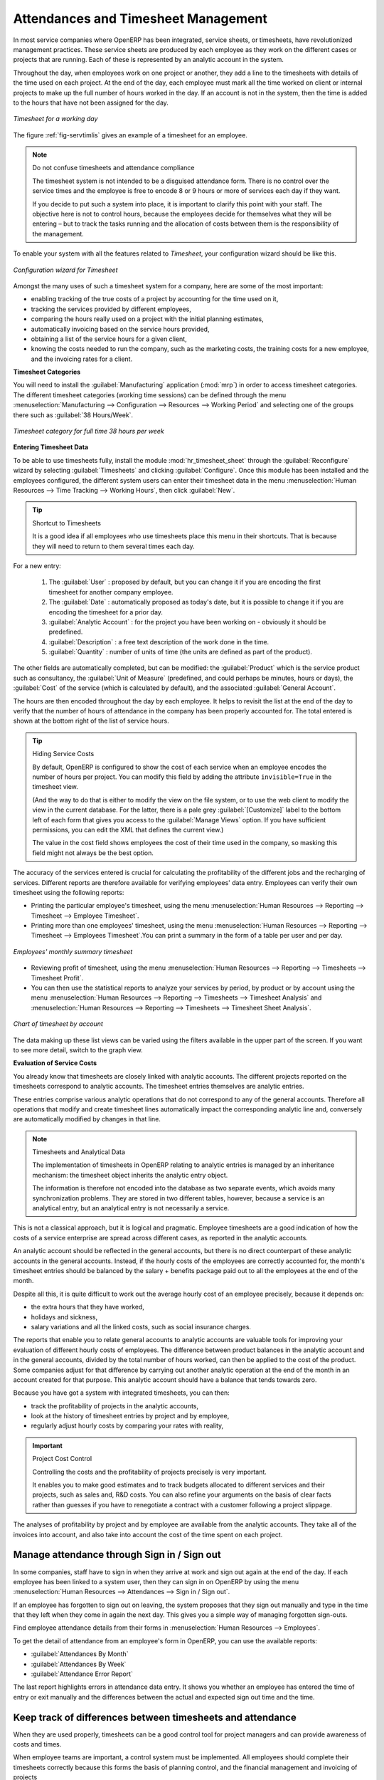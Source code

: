 
.. i18n: .. index::
.. i18n:    single: attendance
.. i18n:    single: timesheet
.. i18n: ..
..

.. index::
   single: attendance
   single: timesheet
..

.. i18n: Attendances and Timesheet Management
.. i18n: ====================================
..

Attendances and Timesheet Management
====================================

.. i18n: In most service companies where OpenERP has been integrated, service sheets, or timesheets, have
.. i18n: revolutionized management practices. These service sheets are produced by each employee as they work
.. i18n: on the different cases or projects that are running. Each of these is represented by an analytic
.. i18n: account in the system.
..

In most service companies where OpenERP has been integrated, service sheets, or timesheets, have
revolutionized management practices. These service sheets are produced by each employee as they work
on the different cases or projects that are running. Each of these is represented by an analytic
account in the system.

.. i18n: Throughout the day, when employees work on one project or another, they add a line to the timesheets
.. i18n: with details of the time used on each project. At the end of the day, each employee must mark all
.. i18n: the time worked on client or internal projects to make up the full number of hours worked in the
.. i18n: day. If an account is not in the system, then the time is added to the hours that have not been
.. i18n: assigned for the day.
..

Throughout the day, when employees work on one project or another, they add a line to the timesheets
with details of the time used on each project. At the end of the day, each employee must mark all
the time worked on client or internal projects to make up the full number of hours worked in the
day. If an account is not in the system, then the time is added to the hours that have not been
assigned for the day.

.. i18n: .. _fig-servtimlis:
.. i18n: 
.. i18n: .. figure::  images/service_timesheet_list.png
.. i18n:    :scale: 65
.. i18n:    :align: center
.. i18n: 
.. i18n:    *Timesheet for a working day*
..

.. _fig-servtimlis:

.. figure::  images/service_timesheet_list.png
   :scale: 65
   :align: center

   *Timesheet for a working day*

.. i18n: The figure :ref:`fig-servtimlis` gives an example of a timesheet for an employee.
..

The figure :ref:`fig-servtimlis` gives an example of a timesheet for an employee.

.. i18n: .. index::
.. i18n:    pair: cost; allocation
..

.. index::
   pair: cost; allocation

.. i18n: .. note:: Do not confuse timesheets and attendance compliance
.. i18n: 
.. i18n: 	The timesheet system is not intended to be a disguised attendance form. There is no control over the
.. i18n: 	service times and the employee is free to encode 8 or 9 hours or more of services each day if they
.. i18n: 	want.
.. i18n: 
.. i18n: 	If you decide to put such a system into place, it is important to clarify this point with your
.. i18n: 	staff. The objective here is not to control hours, because the employees decide for themselves what
.. i18n: 	they will be entering – but to track the tasks running and the allocation of costs between them is the
.. i18n: 	responsibility of the management.
..

.. note:: Do not confuse timesheets and attendance compliance

	The timesheet system is not intended to be a disguised attendance form. There is no control over the
	service times and the employee is free to encode 8 or 9 hours or more of services each day if they
	want.

	If you decide to put such a system into place, it is important to clarify this point with your
	staff. The objective here is not to control hours, because the employees decide for themselves what
	they will be entering – but to track the tasks running and the allocation of costs between them is the
	responsibility of the management.

.. i18n: To enable your system with all the features related to `Timesheet`, your configuration wizard should be like this.
..

To enable your system with all the features related to `Timesheet`, your configuration wizard should be like this.

.. i18n: .. figure::  images/config_wiz_timesheets.png
.. i18n:    :scale: 75
.. i18n:    :align: center
.. i18n: 
.. i18n:    *Configuration wizard for Timesheet*
..

.. figure::  images/config_wiz_timesheets.png
   :scale: 75
   :align: center

   *Configuration wizard for Timesheet*

.. i18n: Amongst the many uses of such a timesheet system for a company, here are some of the most important:
..

Amongst the many uses of such a timesheet system for a company, here are some of the most important:

.. i18n: * enabling tracking of the true costs of a project by accounting for the time used on it,
.. i18n: 
.. i18n: * tracking the services provided by different employees,
.. i18n: 
.. i18n: * comparing the hours really used on a project with the initial planning estimates,
.. i18n: 
.. i18n: * automatically invoicing based on the service hours provided,
.. i18n: 
.. i18n: * obtaining a list of the service hours for a given client,
.. i18n: 
.. i18n: * knowing the costs needed to run the company, such as the marketing costs, the training costs for a
.. i18n:   new employee, and the invoicing rates for a client.
..

* enabling tracking of the true costs of a project by accounting for the time used on it,

* tracking the services provided by different employees,

* comparing the hours really used on a project with the initial planning estimates,

* automatically invoicing based on the service hours provided,

* obtaining a list of the service hours for a given client,

* knowing the costs needed to run the company, such as the marketing costs, the training costs for a
  new employee, and the invoicing rates for a client.

.. i18n: **Timesheet Categories**
..

**Timesheet Categories**

.. i18n: You will need to install the :guilabel:`Manufacturing` application (:mod:`mrp`) in order to access timesheet categories.
.. i18n: The different timesheet categories (working time sessions) can be defined through the menu
.. i18n: :menuselection:`Manufacturing --> Configuration --> Resources --> Working Period` and selecting
.. i18n: one of the groups there such as :guilabel:`38 Hours/Week`.
..

You will need to install the :guilabel:`Manufacturing` application (:mod:`mrp`) in order to access timesheet categories.
The different timesheet categories (working time sessions) can be defined through the menu
:menuselection:`Manufacturing --> Configuration --> Resources --> Working Period` and selecting
one of the groups there such as :guilabel:`38 Hours/Week`.

.. i18n: .. figure::  images/service_timesheet_def.png
.. i18n:    :scale: 75
.. i18n:    :align: center
.. i18n: 
.. i18n:    *Timesheet category for full time 38 hours per week*
..

.. figure::  images/service_timesheet_def.png
   :scale: 75
   :align: center

   *Timesheet category for full time 38 hours per week*

.. i18n: .. index::
.. i18n:    single: timesheet; entering data
.. i18n: ..
..

.. index::
   single: timesheet; entering data
..

.. i18n: **Entering Timesheet Data**
..

**Entering Timesheet Data**

.. i18n: .. index::
.. i18n:    single: module; hr_timesheet
..

.. index::
   single: module; hr_timesheet

.. i18n: To be able to use timesheets fully, install the module :mod:`hr_timesheet_sheet` through the :guilabel:`Reconfigure` wizard by selecting :guilabel:`Timesheets` and clicking :guilabel:`Configure`. Once this module
.. i18n: has been installed and the employees configured, the different system users can enter their
.. i18n: timesheet data in the menu
.. i18n: :menuselection:`Human Resources --> Time Tracking --> Working Hours`,
.. i18n: then click :guilabel:`New`.
..

To be able to use timesheets fully, install the module :mod:`hr_timesheet_sheet` through the :guilabel:`Reconfigure` wizard by selecting :guilabel:`Timesheets` and clicking :guilabel:`Configure`. Once this module
has been installed and the employees configured, the different system users can enter their
timesheet data in the menu
:menuselection:`Human Resources --> Time Tracking --> Working Hours`,
then click :guilabel:`New`.

.. i18n: .. tip:: Shortcut to Timesheets
.. i18n: 
.. i18n: 	It is a good idea if all employees who use timesheets place this menu in their shortcuts.
.. i18n: 	That is because they will need to return to them several times each day.
..

.. tip:: Shortcut to Timesheets

	It is a good idea if all employees who use timesheets place this menu in their shortcuts.
	That is because they will need to return to them several times each day.

.. i18n: For a new entry:
..

For a new entry:

.. i18n: 	#.	The :guilabel:`User` : proposed by default, but you can change it if you are encoding the first timesheet
.. i18n: 		for another company employee.
.. i18n: 
.. i18n: 	#.	The :guilabel:`Date` : automatically proposed as today's date, but it is possible to change it if you are
.. i18n: 		encoding the timesheet for a prior day.
.. i18n: 
.. i18n: 	#.	:guilabel:`Analytic Account` : for the project you have been working on - obviously it should be predefined.
.. i18n: 
.. i18n: 	#. 	:guilabel:`Description` : a free text description of the work done in the time.
.. i18n: 
.. i18n: 	#. 	:guilabel:`Quantity` : number of units of time (the units are defined as part of the product).
..

	#.	The :guilabel:`User` : proposed by default, but you can change it if you are encoding the first timesheet
		for another company employee.

	#.	The :guilabel:`Date` : automatically proposed as today's date, but it is possible to change it if you are
		encoding the timesheet for a prior day.

	#.	:guilabel:`Analytic Account` : for the project you have been working on - obviously it should be predefined.

	#. 	:guilabel:`Description` : a free text description of the work done in the time.

	#. 	:guilabel:`Quantity` : number of units of time (the units are defined as part of the product).

.. i18n: The other fields are automatically completed, but can be modified: the :guilabel:`Product`
.. i18n: which is the service product such as consultancy, the
.. i18n: :guilabel:`Unit of Measure` (predefined, and could perhaps be minutes, hours or days),
.. i18n: the :guilabel:`Cost` of the service (which is calculated by default),
.. i18n: and the associated :guilabel:`General Account`.
..

The other fields are automatically completed, but can be modified: the :guilabel:`Product`
which is the service product such as consultancy, the
:guilabel:`Unit of Measure` (predefined, and could perhaps be minutes, hours or days),
the :guilabel:`Cost` of the service (which is calculated by default),
and the associated :guilabel:`General Account`.

.. i18n: The hours are then encoded throughout the day by each employee. It helps to revisit the list at the
.. i18n: end of the day to verify that the number of hours of attendance in the company has been properly
.. i18n: accounted for. The total entered is shown at the bottom right of the list of service hours.
..

The hours are then encoded throughout the day by each employee. It helps to revisit the list at the
end of the day to verify that the number of hours of attendance in the company has been properly
accounted for. The total entered is shown at the bottom right of the list of service hours.

.. i18n: .. tip:: Hiding Service Costs
.. i18n: 
.. i18n: 	By default, OpenERP is configured to show the cost of each service when an employee encodes the
.. i18n: 	number of hours per project.
.. i18n: 	You can modify this field by adding the attribute ``invisible=True`` in the timesheet view.
.. i18n: 
.. i18n: 	(And the way to do that is either to modify the view on the file system, or
.. i18n: 	to use the web client to modify the view in the current database.
.. i18n: 	For the latter, there is a pale grey :guilabel:`[Customize]` label
.. i18n: 	to the bottom left of each form that gives you access to the
.. i18n: 	:guilabel:`Manage Views` option.
.. i18n: 	If you have sufficient permissions, you can edit the XML that defines the current view.)
.. i18n: 
.. i18n: 	The value in the cost field shows employees the cost of their time used in the company, so masking this
.. i18n: 	field might not always be the best option.
..

.. tip:: Hiding Service Costs

	By default, OpenERP is configured to show the cost of each service when an employee encodes the
	number of hours per project.
	You can modify this field by adding the attribute ``invisible=True`` in the timesheet view.

	(And the way to do that is either to modify the view on the file system, or
	to use the web client to modify the view in the current database.
	For the latter, there is a pale grey :guilabel:`[Customize]` label
	to the bottom left of each form that gives you access to the
	:guilabel:`Manage Views` option.
	If you have sufficient permissions, you can edit the XML that defines the current view.)

	The value in the cost field shows employees the cost of their time used in the company, so masking this
	field might not always be the best option.

.. i18n: The accuracy of the services entered is crucial for calculating the profitability of the different
.. i18n: jobs and the recharging of services. Different reports are therefore available for verifying
.. i18n: employees' data entry. Employees can verify their own timesheet using the following reports:
..

The accuracy of the services entered is crucial for calculating the profitability of the different
jobs and the recharging of services. Different reports are therefore available for verifying
employees' data entry. Employees can verify their own timesheet using the following reports:

.. i18n: * Printing the particular employee's timesheet, using the menu :menuselection:`Human Resources --> Reporting
.. i18n:   --> Timesheet --> Employee Timesheet`.
.. i18n: 
.. i18n: * Printing more than one employees' timesheet, using the menu :menuselection:`Human Resources --> Reporting
.. i18n:   --> Timesheet --> Employees Timesheet`.You can print a summary in the form of a table per user and per day.
..

* Printing the particular employee's timesheet, using the menu :menuselection:`Human Resources --> Reporting
  --> Timesheet --> Employee Timesheet`.

* Printing more than one employees' timesheet, using the menu :menuselection:`Human Resources --> Reporting
  --> Timesheet --> Employees Timesheet`.You can print a summary in the form of a table per user and per day.

.. i18n: .. figure::  images/service_timesheet_all.png
.. i18n:    :scale: 65
.. i18n:    :align: center
.. i18n: 
.. i18n:    *Employees' monthly summary timesheet*
..

.. figure::  images/service_timesheet_all.png
   :scale: 65
   :align: center

   *Employees' monthly summary timesheet*

.. i18n: * Reviewing profit of timesheet, using the menu :menuselection:`Human Resources --> Reporting --> Timesheets
.. i18n:   --> Timesheet Profit`.
.. i18n: 
.. i18n: * You can then use the statistical reports to analyze your services by period, by product
.. i18n:   or by account using the menu :menuselection:`Human Resources --> Reporting --> Timesheets
.. i18n:   --> Timesheet Analysis` and :menuselection:`Human Resources --> Reporting --> Timesheets
.. i18n:   --> Timesheet Sheet Analysis`.
..

* Reviewing profit of timesheet, using the menu :menuselection:`Human Resources --> Reporting --> Timesheets
  --> Timesheet Profit`.

* You can then use the statistical reports to analyze your services by period, by product
  or by account using the menu :menuselection:`Human Resources --> Reporting --> Timesheets
  --> Timesheet Analysis` and :menuselection:`Human Resources --> Reporting --> Timesheets
  --> Timesheet Sheet Analysis`.

.. i18n: .. figure::  images/service_timesheet_graph.png
.. i18n:    :scale: 75
.. i18n:    :align: center
.. i18n: 
.. i18n:    *Chart of timesheet by account*
..

.. figure::  images/service_timesheet_graph.png
   :scale: 75
   :align: center

   *Chart of timesheet by account*

.. i18n: The data making up these list views can be varied using the filters available in the upper part of the
.. i18n: screen. If you want to see more detail, switch to the graph view.
..

The data making up these list views can be varied using the filters available in the upper part of the
screen. If you want to see more detail, switch to the graph view.

.. i18n: .. index::
.. i18n:    single: timesheet; evaluation
.. i18n: ..
..

.. index::
   single: timesheet; evaluation
..

.. i18n: **Evaluation of Service Costs**
..

**Evaluation of Service Costs**

.. i18n: You already know that timesheets are closely linked with analytic accounts. The different projects
.. i18n: reported on the timesheets correspond to analytic accounts. The timesheet entries themselves are
.. i18n: analytic entries.
..

You already know that timesheets are closely linked with analytic accounts. The different projects
reported on the timesheets correspond to analytic accounts. The timesheet entries themselves are
analytic entries.

.. i18n: These entries comprise various analytic operations that do not correspond to any of
.. i18n: the general accounts. Therefore all operations that modify and create timesheet lines automatically
.. i18n: impact the corresponding analytic line and, conversely are automatically modified by changes in that
.. i18n: line.
..

These entries comprise various analytic operations that do not correspond to any of
the general accounts. Therefore all operations that modify and create timesheet lines automatically
impact the corresponding analytic line and, conversely are automatically modified by changes in that
line.

.. i18n: .. note:: Timesheets and Analytical Data
.. i18n: 
.. i18n: 	The implementation of timesheets in OpenERP relating to analytic entries is managed by an
.. i18n: 	inheritance mechanism:
.. i18n: 	the timesheet object inherits the analytic entry object.
.. i18n: 
.. i18n: 	The information is therefore not encoded into the database as two separate events, which avoids
.. i18n: 	many synchronization problems.
.. i18n: 	They are stored in two different tables, however, because a service is an analytical entry, but an
.. i18n: 	analytical entry is not necessarily a service.
..

.. note:: Timesheets and Analytical Data

	The implementation of timesheets in OpenERP relating to analytic entries is managed by an
	inheritance mechanism:
	the timesheet object inherits the analytic entry object.

	The information is therefore not encoded into the database as two separate events, which avoids
	many synchronization problems.
	They are stored in two different tables, however, because a service is an analytical entry, but an
	analytical entry is not necessarily a service.

.. i18n: This is not a classical approach, but it is logical and pragmatic. Employee timesheets are a good
.. i18n: indication of how the costs of a service enterprise are spread across different cases, as reported in
.. i18n: the analytic accounts.
..

This is not a classical approach, but it is logical and pragmatic. Employee timesheets are a good
indication of how the costs of a service enterprise are spread across different cases, as reported in
the analytic accounts.

.. i18n: .. index::
.. i18n:    single: benefits
..

.. index::
   single: benefits

.. i18n: An analytic account should be reflected in the general accounts, but there is no direct counterpart
.. i18n: of these analytic accounts in the general accounts. Instead, if the hourly costs of the employees
.. i18n: are correctly accounted for, the month's timesheet entries should be balanced by the salary +
.. i18n: benefits package paid out to all the employees at the end of the month.
..

An analytic account should be reflected in the general accounts, but there is no direct counterpart
of these analytic accounts in the general accounts. Instead, if the hourly costs of the employees
are correctly accounted for, the month's timesheet entries should be balanced by the salary +
benefits package paid out to all the employees at the end of the month.

.. i18n: Despite all this, it is quite difficult to work out the average hourly cost of an employee precisely,
.. i18n: because it depends on:
..

Despite all this, it is quite difficult to work out the average hourly cost of an employee precisely,
because it depends on:

.. i18n: * the extra hours that they have worked,
.. i18n: 
.. i18n: * holidays and sickness,
.. i18n: 
.. i18n: * salary variations and all the linked costs, such as social insurance charges.
..

* the extra hours that they have worked,

* holidays and sickness,

* salary variations and all the linked costs, such as social insurance charges.

.. i18n: The reports that enable you to relate general accounts to analytic accounts are valuable tools for
.. i18n: improving your evaluation of different hourly costs of employees. The difference between product
.. i18n: balances in the analytic account and in the general accounts, divided by the total number of hours
.. i18n: worked, can then be applied to the cost of the product. Some companies adjust for that difference by
.. i18n: carrying out another analytic operation at the end of the month in an account created for that
.. i18n: purpose. This analytic account should have a balance that tends towards zero.
..

The reports that enable you to relate general accounts to analytic accounts are valuable tools for
improving your evaluation of different hourly costs of employees. The difference between product
balances in the analytic account and in the general accounts, divided by the total number of hours
worked, can then be applied to the cost of the product. Some companies adjust for that difference by
carrying out another analytic operation at the end of the month in an account created for that
purpose. This analytic account should have a balance that tends towards zero.

.. i18n: Because you have got a system with integrated timesheets, you can then:
..

Because you have got a system with integrated timesheets, you can then:

.. i18n: * track the profitability of projects in the analytic accounts,
.. i18n: 
.. i18n: * look at the history of timesheet entries by project and by employee,
.. i18n: 
.. i18n: * regularly adjust hourly costs by comparing your rates with reality,
..

* track the profitability of projects in the analytic accounts,

* look at the history of timesheet entries by project and by employee,

* regularly adjust hourly costs by comparing your rates with reality,

.. i18n: .. important:: Project Cost Control
.. i18n: 
.. i18n: 	Controlling the costs and the profitability of projects precisely is very important.
.. i18n: 
.. i18n: 	It enables you to make good estimates and to track budgets allocated to different services and
.. i18n: 	their projects, such as sales and, R&D costs.
.. i18n: 	You can also refine your arguments on the basis of clear facts rather than guesses if you have
.. i18n: 	to renegotiate a contract with a customer following a project slippage.
..

.. important:: Project Cost Control

	Controlling the costs and the profitability of projects precisely is very important.

	It enables you to make good estimates and to track budgets allocated to different services and
	their projects, such as sales and, R&D costs.
	You can also refine your arguments on the basis of clear facts rather than guesses if you have
	to renegotiate a contract with a customer following a project slippage.

.. i18n: The analyses of profitability by project and by employee are available from the analytic accounts.
.. i18n: They take all of the invoices into account, and also take into account the cost of the time spent on
.. i18n: each project.
..

The analyses of profitability by project and by employee are available from the analytic accounts.
They take all of the invoices into account, and also take into account the cost of the time spent on
each project.

.. i18n: .. index::
.. i18n:    single: attendance; sign in / sign out
..

.. index::
   single: attendance; sign in / sign out

.. i18n: Manage attendance through Sign in / Sign out
.. i18n: --------------------------------------------
..

Manage attendance through Sign in / Sign out
--------------------------------------------

.. i18n: In some companies, staff have to sign in when they arrive at work and sign out again at the end of
.. i18n: the day. If each employee has been linked to a system user, then they can sign in on OpenERP by
.. i18n: using the menu :menuselection:`Human Resources --> Attendances --> Sign in / Sign out`.
..

In some companies, staff have to sign in when they arrive at work and sign out again at the end of
the day. If each employee has been linked to a system user, then they can sign in on OpenERP by
using the menu :menuselection:`Human Resources --> Attendances --> Sign in / Sign out`.

.. i18n: If an employee has forgotten to sign out on leaving, the system proposes that they sign out manually
.. i18n: and type in the time that they left when they come in again the next day. This gives you a simple way
.. i18n: of managing forgotten sign-outs.
..

If an employee has forgotten to sign out on leaving, the system proposes that they sign out manually
and type in the time that they left when they come in again the next day. This gives you a simple way
of managing forgotten sign-outs.

.. i18n: Find employee attendance details from their forms in
.. i18n: :menuselection:`Human Resources --> Employees`.
..

Find employee attendance details from their forms in
:menuselection:`Human Resources --> Employees`.

.. i18n: To get the detail of attendance from an employee's form in OpenERP, you can use the
.. i18n: available reports:
..

To get the detail of attendance from an employee's form in OpenERP, you can use the
available reports:

.. i18n: *  :guilabel:`Attendances By Month`
.. i18n: 
.. i18n: *  :guilabel:`Attendances By Week`
.. i18n: 
.. i18n: *  :guilabel:`Attendance Error Report`
..

*  :guilabel:`Attendances By Month`

*  :guilabel:`Attendances By Week`

*  :guilabel:`Attendance Error Report`

.. i18n: The last report highlights errors in attendance data entry.
.. i18n: It shows you whether an employee has entered the time of
.. i18n: entry or exit manually and the differences between the actual and expected sign out time and the time.
..

The last report highlights errors in attendance data entry.
It shows you whether an employee has entered the time of
entry or exit manually and the differences between the actual and expected sign out time and the time.

.. i18n: .. index::
.. i18n:    single: attendance; differences
..

.. index::
   single: attendance; differences

.. i18n: Keep track of differences between timesheets and attendance
.. i18n: -----------------------------------------------------------
..

Keep track of differences between timesheets and attendance
-----------------------------------------------------------

.. i18n: When they are used properly, timesheets can be a good control tool for project managers and can
.. i18n: provide awareness of costs and times.
..

When they are used properly, timesheets can be a good control tool for project managers and can
provide awareness of costs and times.

.. i18n: When employee teams are important, a control system must be implemented. All employees should
.. i18n: complete their timesheets correctly because this forms the basis of planning control, and the
.. i18n: financial management and invoicing of projects
..

When employee teams are important, a control system must be implemented. All employees should
complete their timesheets correctly because this forms the basis of planning control, and the
financial management and invoicing of projects

.. i18n: You will see in :ref:`ch-services` that you can automatically invoice services at the end of
.. i18n: the month based on the timesheet. But at the same time, some contracts are limited to prepaid hours.
.. i18n: These hours and their deduction from the original limit are also managed by these timesheets.
..

You will see in :ref:`ch-services` that you can automatically invoice services at the end of
the month based on the timesheet. But at the same time, some contracts are limited to prepaid hours.
These hours and their deduction from the original limit are also managed by these timesheets.

.. i18n: .. index::
.. i18n:    single: module; hr_timesheet_sheet
..

.. index::
   single: module; hr_timesheet_sheet

.. i18n: In such a situation, hours that are not coded into the timesheets represent lost money for the
.. i18n: company. So it is important to establish effective follow-up of the services timesheets and their
.. i18n: encoding. To set up a structure for control using timesheets you should install the module
.. i18n: :mod:`hr_timesheet_sheet` (:guilabel:`Timesheets` in the :guilabel:`Reconfigure` wizard).
..

In such a situation, hours that are not coded into the timesheets represent lost money for the
company. So it is important to establish effective follow-up of the services timesheets and their
encoding. To set up a structure for control using timesheets you should install the module
:mod:`hr_timesheet_sheet` (:guilabel:`Timesheets` in the :guilabel:`Reconfigure` wizard).

.. i18n: .. figure::  images/timesheet_flow.png
.. i18n:    :scale: 75
.. i18n:    :align: center
.. i18n: 
.. i18n:    *Process of approving a timesheet*
..

.. figure::  images/timesheet_flow.png
   :scale: 75
   :align: center

   *Process of approving a timesheet*

.. i18n: This module supplies a new screen enabling you to manage timesheets by period. Timesheet entries are
.. i18n: made by employees each day. At the end of the week, employees validate their week's sheet and it is
.. i18n: then passed to the services manager, who must approve his team's entries. Periods are defined in the
.. i18n: company forms, and you can set them to run monthly or weekly.
..

This module supplies a new screen enabling you to manage timesheets by period. Timesheet entries are
made by employees each day. At the end of the week, employees validate their week's sheet and it is
then passed to the services manager, who must approve his team's entries. Periods are defined in the
company forms, and you can set them to run monthly or weekly.

.. i18n: To enter timesheet data each employee uses the menu :menuselection:`Human Resources --> Time Tracking
.. i18n: --> My Timesheet`.
..

To enter timesheet data each employee uses the menu :menuselection:`Human Resources --> Time Tracking
--> My Timesheet`.

.. i18n: .. figure::  images/service_timesheet_sheet_form.png
.. i18n:    :scale: 75
.. i18n:    :align: center
.. i18n: 
.. i18n:    *Form for entering timesheet data*
..

.. figure::  images/service_timesheet_sheet_form.png
   :scale: 75
   :align: center

   *Form for entering timesheet data*

.. i18n: In the upper part of the screen, the user starts with the sign-in and sign-out times. The system
.. i18n: enables the control of attendance day by day. The two buttons :guilabel:`Sign In` and :guilabel:`Sign Out` enable the
.. i18n: automatic completion of hours in the area to the left. These hours can be modified by employee, so
.. i18n: it is not a true management control system.
..

In the upper part of the screen, the user starts with the sign-in and sign-out times. The system
enables the control of attendance day by day. The two buttons :guilabel:`Sign In` and :guilabel:`Sign Out` enable the
automatic completion of hours in the area to the left. These hours can be modified by employee, so
it is not a true management control system.

.. i18n: The area to the bottom of the screen represents a sheet of the employee's time entries for the
.. i18n: selected day. In total, this should comprise the number of hours worked in the company each day.
.. i18n: This provides a simple verification that the whole day's attendance time has been entered properly.
..

The area to the bottom of the screen represents a sheet of the employee's time entries for the
selected day. In total, this should comprise the number of hours worked in the company each day.
This provides a simple verification that the whole day's attendance time has been entered properly.

.. i18n: The second tab of the timesheet, :guilabel:`By Day`, gives the number of hours worked on the different
.. i18n: projects. When there is a gap between the attendance and the timesheet entries, you can use the
.. i18n: second tab to detect the days or the entries that have not been correctly entered.
..

The second tab of the timesheet, :guilabel:`By Day`, gives the number of hours worked on the different
projects. When there is a gap between the attendance and the timesheet entries, you can use the
second tab to detect the days or the entries that have not been correctly entered.

.. i18n: .. figure::  images/timesheet_sheet_hours.png
.. i18n:    :scale: 75
.. i18n:    :align: center
.. i18n: 
.. i18n:    *Detail of hours worked by day for an employee*
..

.. figure::  images/timesheet_sheet_hours.png
   :scale: 75
   :align: center

   *Detail of hours worked by day for an employee*

.. i18n: The action :guilabel:`Timesheet by Account` shows the time worked on all the different projects. That enables you
.. i18n: to step back to see an overview of the time an employee has worked spread over different projects.
..

The action :guilabel:`Timesheet by Account` shows the time worked on all the different projects. That enables you
to step back to see an overview of the time an employee has worked spread over different projects.

.. i18n: At the end of the week or the month, the employee confirms his timesheet. If the attendance time in
.. i18n: the company corresponds to the encoded entries, the whole timesheet is then confirmed and sent to
.. i18n: his department manager, who is then responsible for approving it or asking for corrections.
..

At the end of the week or the month, the employee confirms his timesheet. If the attendance time in
the company corresponds to the encoded entries, the whole timesheet is then confirmed and sent to
his department manager, who is then responsible for approving it or asking for corrections.

.. i18n: Each manager can then look at a list of his department's timesheets waiting for approval using the
.. i18n: menu :menuselection:`Human Resource --> Reporting  --> Timesheet --> Timesheet Sheet Analysis` by applying the proper filters. He then has to approve them or return them to their initial state.
..

Each manager can then look at a list of his department's timesheets waiting for approval using the
menu :menuselection:`Human Resource --> Reporting  --> Timesheet --> Timesheet Sheet Analysis` by applying the proper filters. He then has to approve them or return them to their initial state.

.. i18n: To define the departmental structure, use the menu :menuselection:`Human Resources --> Configuration -->
.. i18n: Human Resources --> Departments`.
..

To define the departmental structure, use the menu :menuselection:`Human Resources --> Configuration -->
Human Resources --> Departments`.

.. i18n: .. tip:: Timesheet Approval
.. i18n: 
.. i18n: 	At first sight, the approval of timesheets by a department manager can seem a bureaucratic
.. i18n: 	hindrance.
.. i18n: 	This operation is crucial for effective management, however.
.. i18n: 	We have too frequently seen companies in the situation where managers are so overworked that they
.. i18n: 	do not know what their employees are doing.
.. i18n: 
.. i18n: 	So this approval process supplies the manager with an outline of each employee's work at least once
.. i18n: 	a week.
.. i18n: 	And this is carried out for the hours worked on all the different projects.
..

.. tip:: Timesheet Approval

	At first sight, the approval of timesheets by a department manager can seem a bureaucratic
	hindrance.
	This operation is crucial for effective management, however.
	We have too frequently seen companies in the situation where managers are so overworked that they
	do not know what their employees are doing.

	So this approval process supplies the manager with an outline of each employee's work at least once
	a week.
	And this is carried out for the hours worked on all the different projects.

.. i18n: Once the timesheets have been approved, you can then use them for cost control and for invoicing
.. i18n: hours to clients.
..

Once the timesheets have been approved, you can then use them for cost control and for invoicing
hours to clients.

.. i18n: Contracts and their rates, planning, and methods of invoicing are the object of the following
.. i18n: chapter, :ref:`ch-services`.
..

Contracts and their rates, planning, and methods of invoicing are the object of the following
chapter, :ref:`ch-services`.

.. i18n: .. Copyright © Open Object Press. All rights reserved.
..

.. Copyright © Open Object Press. All rights reserved.

.. i18n: .. You may take electronic copy of this publication and distribute it if you do not
.. i18n: .. change the content. You can also print a copy to be read by yourself only.
..

.. You may take electronic copy of this publication and distribute it if you do not
.. change the content. You can also print a copy to be read by yourself only.

.. i18n: .. We have contracts with different publishers in different countries to sell and
.. i18n: .. distribute paper or electronic based versions of this book (translated or not)
.. i18n: .. in bookstores. This helps to distribute and promote the OpenERP product. It
.. i18n: .. also helps us to create incentives to pay contributors and authors using author
.. i18n: .. rights of these sales.
..

.. We have contracts with different publishers in different countries to sell and
.. distribute paper or electronic based versions of this book (translated or not)
.. in bookstores. This helps to distribute and promote the OpenERP product. It
.. also helps us to create incentives to pay contributors and authors using author
.. rights of these sales.

.. i18n: .. Due to this, grants to translate, modify or sell this book are strictly
.. i18n: .. forbidden, unless Tiny SPRL (representing Open Object Press) gives you a
.. i18n: .. written authorisation for this.
..

.. Due to this, grants to translate, modify or sell this book are strictly
.. forbidden, unless Tiny SPRL (representing Open Object Press) gives you a
.. written authorisation for this.

.. i18n: .. Many of the designations used by manufacturers and suppliers to distinguish their
.. i18n: .. products are claimed as trademarks. Where those designations appear in this book,
.. i18n: .. and Open Object Press was aware of a trademark claim, the designations have been
.. i18n: .. printed in initial capitals.
..

.. Many of the designations used by manufacturers and suppliers to distinguish their
.. products are claimed as trademarks. Where those designations appear in this book,
.. and Open Object Press was aware of a trademark claim, the designations have been
.. printed in initial capitals.

.. i18n: .. While every precaution has been taken in the preparation of this book, the publisher
.. i18n: .. and the authors assume no responsibility for errors or omissions, or for damages
.. i18n: .. resulting from the use of the information contained herein.
..

.. While every precaution has been taken in the preparation of this book, the publisher
.. and the authors assume no responsibility for errors or omissions, or for damages
.. resulting from the use of the information contained herein.

.. i18n: .. Published by Open Object Press, Grand Rosière, Belgium
..

.. Published by Open Object Press, Grand Rosière, Belgium
